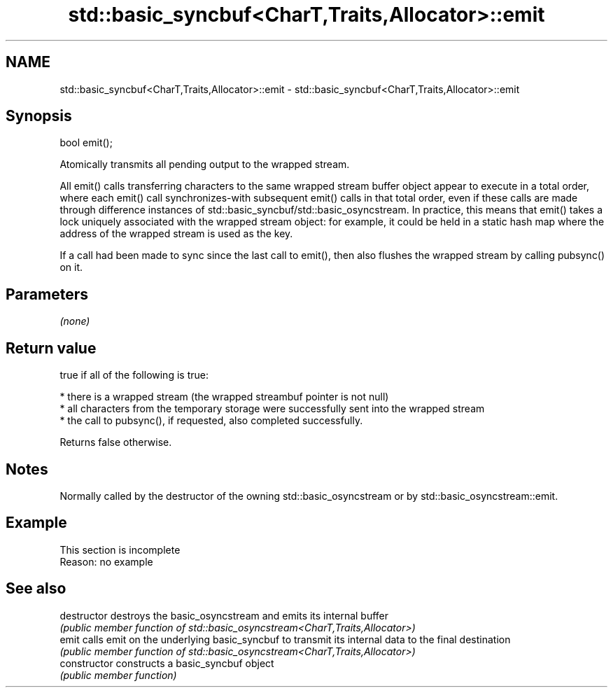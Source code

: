 .TH std::basic_syncbuf<CharT,Traits,Allocator>::emit 3 "2020.03.24" "http://cppreference.com" "C++ Standard Libary"
.SH NAME
std::basic_syncbuf<CharT,Traits,Allocator>::emit \- std::basic_syncbuf<CharT,Traits,Allocator>::emit

.SH Synopsis
   bool emit();

   Atomically transmits all pending output to the wrapped stream.

   All emit() calls transferring characters to the same wrapped stream buffer object appear to execute in a total order, where each emit() call synchronizes-with subsequent emit() calls in that total order, even if these calls are made through difference instances of std::basic_syncbuf/std::basic_osyncstream. In practice, this means that emit() takes a lock uniquely associated with the wrapped stream object: for example, it could be held in a static hash map where the address of the wrapped stream is used as the key.

   If a call had been made to sync since the last call to emit(), then also flushes the wrapped stream by calling pubsync() on it.

.SH Parameters

   \fI(none)\fP

.SH Return value

   true if all of the following is true:

     * there is a wrapped stream (the wrapped streambuf pointer is not null)
     * all characters from the temporary storage were successfully sent into the wrapped stream
     * the call to pubsync(), if requested, also completed successfully.

   Returns false otherwise.

.SH Notes

   Normally called by the destructor of the owning std::basic_osyncstream or by std::basic_osyncstream::emit.

.SH Example

    This section is incomplete
    Reason: no example

.SH See also

   destructor    destroys the basic_osyncstream and emits its internal buffer
                 \fI(public member function of std::basic_osyncstream<CharT,Traits,Allocator>)\fP
   emit          calls emit on the underlying basic_syncbuf to transmit its internal data to the final destination
                 \fI(public member function of std::basic_osyncstream<CharT,Traits,Allocator>)\fP
   constructor   constructs a basic_syncbuf object
                 \fI(public member function)\fP
